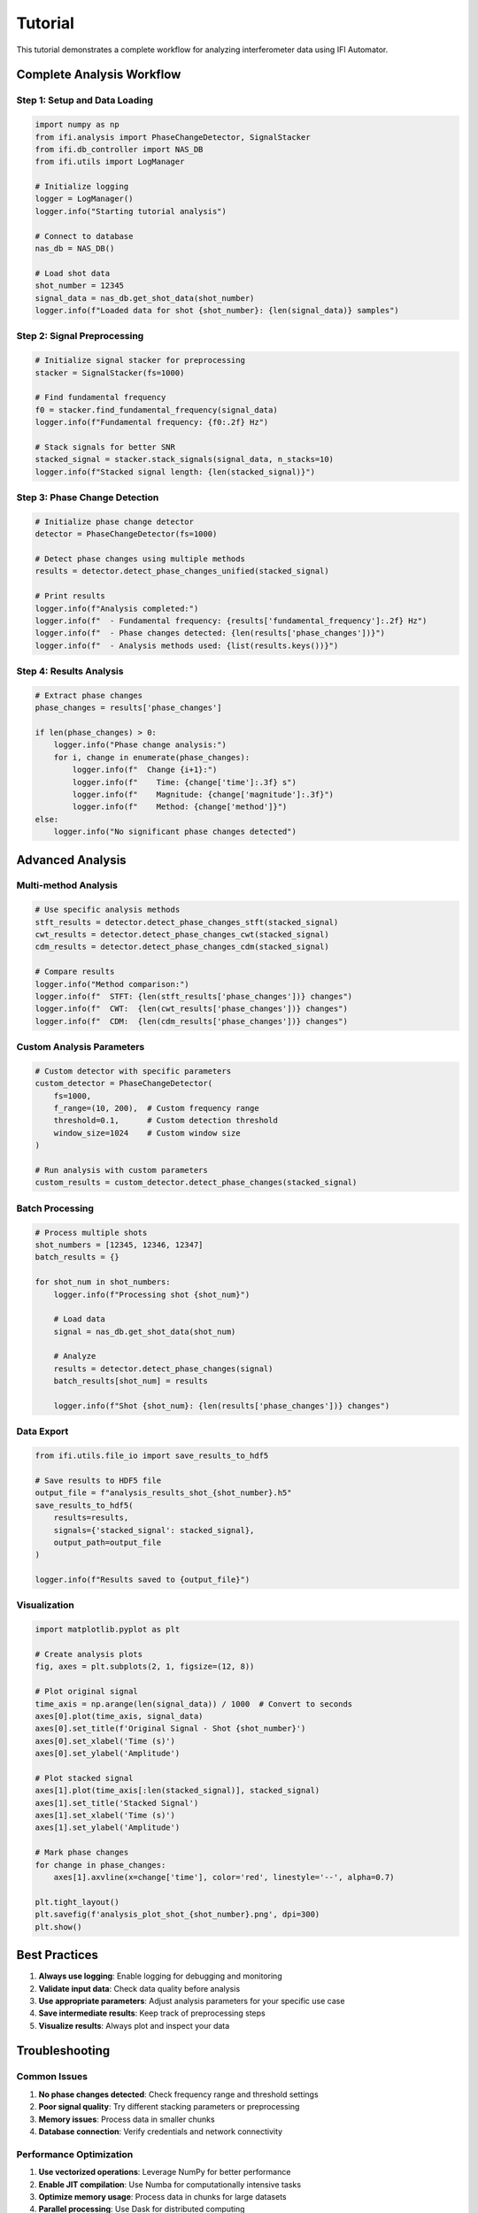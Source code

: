 Tutorial
========

This tutorial demonstrates a complete workflow for analyzing interferometer data using IFI Automator.

Complete Analysis Workflow
---------------------------

Step 1: Setup and Data Loading
~~~~~~~~~~~~~~~~~~~~~~~~~~~~~~~

.. code-block:: python

    import numpy as np
    from ifi.analysis import PhaseChangeDetector, SignalStacker
    from ifi.db_controller import NAS_DB
    from ifi.utils import LogManager
    
    # Initialize logging
    logger = LogManager()
    logger.info("Starting tutorial analysis")
    
    # Connect to database
    nas_db = NAS_DB()
    
    # Load shot data
    shot_number = 12345
    signal_data = nas_db.get_shot_data(shot_number)
    logger.info(f"Loaded data for shot {shot_number}: {len(signal_data)} samples")

Step 2: Signal Preprocessing
~~~~~~~~~~~~~~~~~~~~~~~~~~~~

.. code-block:: python

    # Initialize signal stacker for preprocessing
    stacker = SignalStacker(fs=1000)
    
    # Find fundamental frequency
    f0 = stacker.find_fundamental_frequency(signal_data)
    logger.info(f"Fundamental frequency: {f0:.2f} Hz")
    
    # Stack signals for better SNR
    stacked_signal = stacker.stack_signals(signal_data, n_stacks=10)
    logger.info(f"Stacked signal length: {len(stacked_signal)}")

Step 3: Phase Change Detection
~~~~~~~~~~~~~~~~~~~~~~~~~~~~~~~

.. code-block:: python

    # Initialize phase change detector
    detector = PhaseChangeDetector(fs=1000)
    
    # Detect phase changes using multiple methods
    results = detector.detect_phase_changes_unified(stacked_signal)
    
    # Print results
    logger.info(f"Analysis completed:")
    logger.info(f"  - Fundamental frequency: {results['fundamental_frequency']:.2f} Hz")
    logger.info(f"  - Phase changes detected: {len(results['phase_changes'])}")
    logger.info(f"  - Analysis methods used: {list(results.keys())}")

Step 4: Results Analysis
~~~~~~~~~~~~~~~~~~~~~~~~

.. code-block:: python

    # Extract phase changes
    phase_changes = results['phase_changes']
    
    if len(phase_changes) > 0:
        logger.info("Phase change analysis:")
        for i, change in enumerate(phase_changes):
            logger.info(f"  Change {i+1}:")
            logger.info(f"    Time: {change['time']:.3f} s")
            logger.info(f"    Magnitude: {change['magnitude']:.3f}")
            logger.info(f"    Method: {change['method']}")
    else:
        logger.info("No significant phase changes detected")

Advanced Analysis
----------------

Multi-method Analysis
~~~~~~~~~~~~~~~~~~~~~

.. code-block:: python

    # Use specific analysis methods
    stft_results = detector.detect_phase_changes_stft(stacked_signal)
    cwt_results = detector.detect_phase_changes_cwt(stacked_signal)
    cdm_results = detector.detect_phase_changes_cdm(stacked_signal)
    
    # Compare results
    logger.info("Method comparison:")
    logger.info(f"  STFT: {len(stft_results['phase_changes'])} changes")
    logger.info(f"  CWT:  {len(cwt_results['phase_changes'])} changes")
    logger.info(f"  CDM:  {len(cdm_results['phase_changes'])} changes")

Custom Analysis Parameters
~~~~~~~~~~~~~~~~~~~~~~~~~~

.. code-block:: python

    # Custom detector with specific parameters
    custom_detector = PhaseChangeDetector(
        fs=1000,
        f_range=(10, 200),  # Custom frequency range
        threshold=0.1,      # Custom detection threshold
        window_size=1024    # Custom window size
    )
    
    # Run analysis with custom parameters
    custom_results = custom_detector.detect_phase_changes(stacked_signal)

Batch Processing
~~~~~~~~~~~~~~~~

.. code-block:: python

    # Process multiple shots
    shot_numbers = [12345, 12346, 12347]
    batch_results = {}
    
    for shot_num in shot_numbers:
        logger.info(f"Processing shot {shot_num}")
        
        # Load data
        signal = nas_db.get_shot_data(shot_num)
        
        # Analyze
        results = detector.detect_phase_changes(signal)
        batch_results[shot_num] = results
        
        logger.info(f"Shot {shot_num}: {len(results['phase_changes'])} changes")

Data Export
~~~~~~~~~~~

.. code-block:: python

    from ifi.utils.file_io import save_results_to_hdf5
    
    # Save results to HDF5 file
    output_file = f"analysis_results_shot_{shot_number}.h5"
    save_results_to_hdf5(
        results=results,
        signals={'stacked_signal': stacked_signal},
        output_path=output_file
    )
    
    logger.info(f"Results saved to {output_file}")

Visualization
~~~~~~~~~~~~~

.. code-block:: python

    import matplotlib.pyplot as plt
    
    # Create analysis plots
    fig, axes = plt.subplots(2, 1, figsize=(12, 8))
    
    # Plot original signal
    time_axis = np.arange(len(signal_data)) / 1000  # Convert to seconds
    axes[0].plot(time_axis, signal_data)
    axes[0].set_title(f'Original Signal - Shot {shot_number}')
    axes[0].set_xlabel('Time (s)')
    axes[0].set_ylabel('Amplitude')
    
    # Plot stacked signal
    axes[1].plot(time_axis[:len(stacked_signal)], stacked_signal)
    axes[1].set_title('Stacked Signal')
    axes[1].set_xlabel('Time (s)')
    axes[1].set_ylabel('Amplitude')
    
    # Mark phase changes
    for change in phase_changes:
        axes[1].axvline(x=change['time'], color='red', linestyle='--', alpha=0.7)
    
    plt.tight_layout()
    plt.savefig(f'analysis_plot_shot_{shot_number}.png', dpi=300)
    plt.show()

Best Practices
--------------

1. **Always use logging**: Enable logging for debugging and monitoring
2. **Validate input data**: Check data quality before analysis
3. **Use appropriate parameters**: Adjust analysis parameters for your specific use case
4. **Save intermediate results**: Keep track of preprocessing steps
5. **Visualize results**: Always plot and inspect your data

Troubleshooting
---------------

Common Issues
~~~~~~~~~~~~~

1. **No phase changes detected**: Check frequency range and threshold settings
2. **Poor signal quality**: Try different stacking parameters or preprocessing
3. **Memory issues**: Process data in smaller chunks
4. **Database connection**: Verify credentials and network connectivity

Performance Optimization
~~~~~~~~~~~~~~~~~~~~~~~~~

1. **Use vectorized operations**: Leverage NumPy for better performance
2. **Enable JIT compilation**: Use Numba for computationally intensive tasks
3. **Optimize memory usage**: Process data in chunks for large datasets
4. **Parallel processing**: Use Dask for distributed computing

Next Steps
----------

- Explore the :doc:`api/analysis` for detailed API reference
- Check the :doc:`api/db_controller` for database operations
- Read the :doc:`getting_started` for basic setup instructions
